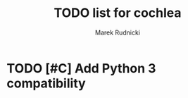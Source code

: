 #+TITLE: TODO list for cochlea
#+AUTHOR: Marek Rudnicki
#+CATEGORY: cochlea

* TODO [#C] Add Python 3 compatibility

